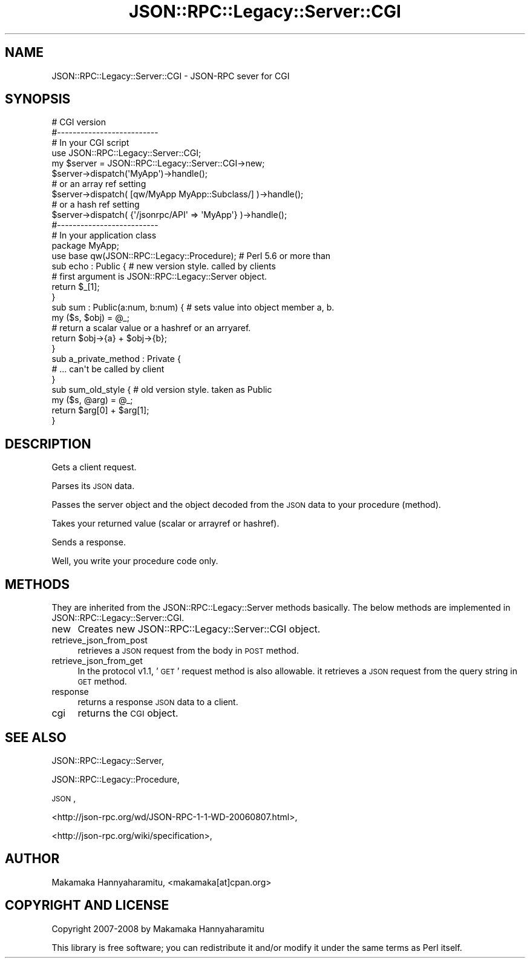 .\" Automatically generated by Pod::Man 2.28 (Pod::Simple 3.28)
.\"
.\" Standard preamble:
.\" ========================================================================
.de Sp \" Vertical space (when we can't use .PP)
.if t .sp .5v
.if n .sp
..
.de Vb \" Begin verbatim text
.ft CW
.nf
.ne \\$1
..
.de Ve \" End verbatim text
.ft R
.fi
..
.\" Set up some character translations and predefined strings.  \*(-- will
.\" give an unbreakable dash, \*(PI will give pi, \*(L" will give a left
.\" double quote, and \*(R" will give a right double quote.  \*(C+ will
.\" give a nicer C++.  Capital omega is used to do unbreakable dashes and
.\" therefore won't be available.  \*(C` and \*(C' expand to `' in nroff,
.\" nothing in troff, for use with C<>.
.tr \(*W-
.ds C+ C\v'-.1v'\h'-1p'\s-2+\h'-1p'+\s0\v'.1v'\h'-1p'
.ie n \{\
.    ds -- \(*W-
.    ds PI pi
.    if (\n(.H=4u)&(1m=24u) .ds -- \(*W\h'-12u'\(*W\h'-12u'-\" diablo 10 pitch
.    if (\n(.H=4u)&(1m=20u) .ds -- \(*W\h'-12u'\(*W\h'-8u'-\"  diablo 12 pitch
.    ds L" ""
.    ds R" ""
.    ds C` ""
.    ds C' ""
'br\}
.el\{\
.    ds -- \|\(em\|
.    ds PI \(*p
.    ds L" ``
.    ds R" ''
.    ds C`
.    ds C'
'br\}
.\"
.\" Escape single quotes in literal strings from groff's Unicode transform.
.ie \n(.g .ds Aq \(aq
.el       .ds Aq '
.\"
.\" If the F register is turned on, we'll generate index entries on stderr for
.\" titles (.TH), headers (.SH), subsections (.SS), items (.Ip), and index
.\" entries marked with X<> in POD.  Of course, you'll have to process the
.\" output yourself in some meaningful fashion.
.\"
.\" Avoid warning from groff about undefined register 'F'.
.de IX
..
.nr rF 0
.if \n(.g .if rF .nr rF 1
.if (\n(rF:(\n(.g==0)) \{
.    if \nF \{
.        de IX
.        tm Index:\\$1\t\\n%\t"\\$2"
..
.        if !\nF==2 \{
.            nr % 0
.            nr F 2
.        \}
.    \}
.\}
.rr rF
.\"
.\" Accent mark definitions (@(#)ms.acc 1.5 88/02/08 SMI; from UCB 4.2).
.\" Fear.  Run.  Save yourself.  No user-serviceable parts.
.    \" fudge factors for nroff and troff
.if n \{\
.    ds #H 0
.    ds #V .8m
.    ds #F .3m
.    ds #[ \f1
.    ds #] \fP
.\}
.if t \{\
.    ds #H ((1u-(\\\\n(.fu%2u))*.13m)
.    ds #V .6m
.    ds #F 0
.    ds #[ \&
.    ds #] \&
.\}
.    \" simple accents for nroff and troff
.if n \{\
.    ds ' \&
.    ds ` \&
.    ds ^ \&
.    ds , \&
.    ds ~ ~
.    ds /
.\}
.if t \{\
.    ds ' \\k:\h'-(\\n(.wu*8/10-\*(#H)'\'\h"|\\n:u"
.    ds ` \\k:\h'-(\\n(.wu*8/10-\*(#H)'\`\h'|\\n:u'
.    ds ^ \\k:\h'-(\\n(.wu*10/11-\*(#H)'^\h'|\\n:u'
.    ds , \\k:\h'-(\\n(.wu*8/10)',\h'|\\n:u'
.    ds ~ \\k:\h'-(\\n(.wu-\*(#H-.1m)'~\h'|\\n:u'
.    ds / \\k:\h'-(\\n(.wu*8/10-\*(#H)'\z\(sl\h'|\\n:u'
.\}
.    \" troff and (daisy-wheel) nroff accents
.ds : \\k:\h'-(\\n(.wu*8/10-\*(#H+.1m+\*(#F)'\v'-\*(#V'\z.\h'.2m+\*(#F'.\h'|\\n:u'\v'\*(#V'
.ds 8 \h'\*(#H'\(*b\h'-\*(#H'
.ds o \\k:\h'-(\\n(.wu+\w'\(de'u-\*(#H)/2u'\v'-.3n'\*(#[\z\(de\v'.3n'\h'|\\n:u'\*(#]
.ds d- \h'\*(#H'\(pd\h'-\w'~'u'\v'-.25m'\f2\(hy\fP\v'.25m'\h'-\*(#H'
.ds D- D\\k:\h'-\w'D'u'\v'-.11m'\z\(hy\v'.11m'\h'|\\n:u'
.ds th \*(#[\v'.3m'\s+1I\s-1\v'-.3m'\h'-(\w'I'u*2/3)'\s-1o\s+1\*(#]
.ds Th \*(#[\s+2I\s-2\h'-\w'I'u*3/5'\v'-.3m'o\v'.3m'\*(#]
.ds ae a\h'-(\w'a'u*4/10)'e
.ds Ae A\h'-(\w'A'u*4/10)'E
.    \" corrections for vroff
.if v .ds ~ \\k:\h'-(\\n(.wu*9/10-\*(#H)'\s-2\u~\d\s+2\h'|\\n:u'
.if v .ds ^ \\k:\h'-(\\n(.wu*10/11-\*(#H)'\v'-.4m'^\v'.4m'\h'|\\n:u'
.    \" for low resolution devices (crt and lpr)
.if \n(.H>23 .if \n(.V>19 \
\{\
.    ds : e
.    ds 8 ss
.    ds o a
.    ds d- d\h'-1'\(ga
.    ds D- D\h'-1'\(hy
.    ds th \o'bp'
.    ds Th \o'LP'
.    ds ae ae
.    ds Ae AE
.\}
.rm #[ #] #H #V #F C
.\" ========================================================================
.\"
.IX Title "JSON::RPC::Legacy::Server::CGI 3pm"
.TH JSON::RPC::Legacy::Server::CGI 3pm "2017-01-07" "perl v5.20.2" "User Contributed Perl Documentation"
.\" For nroff, turn off justification.  Always turn off hyphenation; it makes
.\" way too many mistakes in technical documents.
.if n .ad l
.nh
.SH "NAME"
JSON::RPC::Legacy::Server::CGI \- JSON\-RPC sever for CGI
.SH "SYNOPSIS"
.IX Header "SYNOPSIS"
.Vb 4
\& # CGI version
\& #\-\-\-\-\-\-\-\-\-\-\-\-\-\-\-\-\-\-\-\-\-\-\-\-\-\-
\& # In your CGI script
\& use JSON::RPC::Legacy::Server::CGI;
\& 
\& my $server = JSON::RPC::Legacy::Server::CGI\->new;
\&
\& $server\->dispatch(\*(AqMyApp\*(Aq)\->handle();
\& 
\& # or  an array ref setting
\& 
\& $server\->dispatch( [qw/MyApp MyApp::Subclass/] )\->handle();
\& 
\& # or a hash ref setting
\& 
\& $server\->dispatch( {\*(Aq/jsonrpc/API\*(Aq => \*(AqMyApp\*(Aq} )\->handle();
\& 
\& 
\& #\-\-\-\-\-\-\-\-\-\-\-\-\-\-\-\-\-\-\-\-\-\-\-\-\-\-
\& # In your application class
\& package MyApp;
\& 
\& use base qw(JSON::RPC::Legacy::Procedure); # Perl 5.6 or more than
\& 
\& sub echo : Public {    # new version style. called by clients
\&     # first argument is JSON::RPC::Legacy::Server object.
\&     return $_[1];
\& }
\& 
\& sub sum : Public(a:num, b:num) { # sets value into object member a, b.
\&     my ($s, $obj) = @_;
\&     # return a scalar value or a hashref or an arryaref.
\&     return $obj\->{a} + $obj\->{b};
\& }
\& 
\& sub a_private_method : Private {
\&     # ... can\*(Aqt be called by client
\& }
\& 
\& sub sum_old_style {  # old version style. taken as Public
\&     my ($s, @arg) = @_;
\&    return $arg[0] + $arg[1];
\& }
.Ve
.SH "DESCRIPTION"
.IX Header "DESCRIPTION"
Gets a client request.
.PP
Parses its \s-1JSON\s0 data.
.PP
Passes the server object and the object decoded from the \s-1JSON\s0 data to your procedure (method).
.PP
Takes your returned value (scalar or arrayref or hashref).
.PP
Sends a response.
.PP
Well, you write your procedure code only.
.SH "METHODS"
.IX Header "METHODS"
They are inherited from the JSON::RPC::Legacy::Server methods basically.
The below methods are implemented in JSON::RPC::Legacy::Server::CGI.
.IP "new" 4
.IX Item "new"
Creates new JSON::RPC::Legacy::Server::CGI object.
.IP "retrieve_json_from_post" 4
.IX Item "retrieve_json_from_post"
retrieves a \s-1JSON\s0 request from the body in \s-1POST\s0 method.
.IP "retrieve_json_from_get" 4
.IX Item "retrieve_json_from_get"
In the protocol v1.1, '\s-1GET\s0' request method is also allowable.
it retrieves a \s-1JSON\s0 request from the query string in \s-1GET\s0 method.
.IP "response" 4
.IX Item "response"
returns a response \s-1JSON\s0 data to a client.
.IP "cgi" 4
.IX Item "cgi"
returns the \s-1CGI\s0 object.
.SH "SEE ALSO"
.IX Header "SEE ALSO"
JSON::RPC::Legacy::Server,
.PP
JSON::RPC::Legacy::Procedure,
.PP
\&\s-1JSON\s0,
.PP
<http://json\-rpc.org/wd/JSON\-RPC\-1\-1\-WD\-20060807.html>,
.PP
<http://json\-rpc.org/wiki/specification>,
.SH "AUTHOR"
.IX Header "AUTHOR"
Makamaka Hannyaharamitu, <makamaka[at]cpan.org>
.SH "COPYRIGHT AND LICENSE"
.IX Header "COPYRIGHT AND LICENSE"
Copyright 2007\-2008 by Makamaka Hannyaharamitu
.PP
This library is free software; you can redistribute it and/or modify
it under the same terms as Perl itself.
